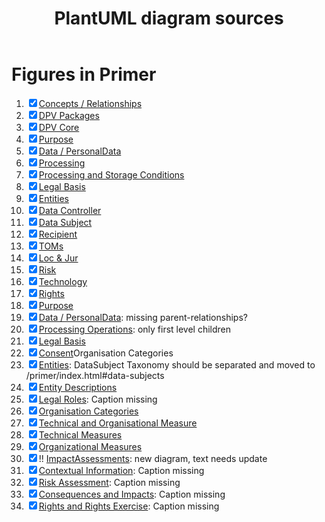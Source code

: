 #+TITLE: PlantUML diagram sources
* Figures in Primer
1. [X] [[file:concepts_relations.plantuml][Concepts / Relationships]]
2. [X] [[file:dpv_packages.plantuml][DPV Packages]]
3. [X] [[file:dpv_core.plantuml][DPV Core]]
4. [X] [[file:overview_Purpose.plantuml][Purpose]]
5. [X] [[file:overview_PD.plantuml][Data / PersonalData]]
6. [X] [[file:overview_Processing.plantuml][Processing]]
7. [X] [[file:overview_Storage.plantuml][Processing and Storage Conditions]]
8. [X] [[file:overview_LegalBasis.plantuml][Legal Basis]]
9. [X] [[file:overview_Entities.plantuml][Entities]]
10. [X] [[file:overview_DataController.plantuml][Data Controller]]
11. [X] [[file:overview_DataSubject.plantuml][Data Subject]]
12. [X] [[file:overview_Recipient.plantuml][Recipient]]
13. [X] [[file:overview_TechnicalOrganisationalMeasure.plantuml][TOMs]]
14. [X] [[file:overview_Location.plantuml][Loc & Jur]]
15. [X] [[file:overview_Risk.plantuml][Risk]]
16. [X] [[file:overview_Technology.plantuml][Technology]]
17. [X] [[file:rights.plantuml][Rights]]
18. [X] [[file:purpose-2.plantuml][Purpose]]
19. [X] [[file:PersonalData.plantuml][Data / PersonalData]]: missing parent-relationships?
20. [X] [[file:processing.plantuml][Processing Operations]]: only first level children
21. [X] [[file:legal_bases.plantuml][Legal Basis]]
22. [X] [[file:Consent.plantuml][Consent]]Organisation  Categories
23. [X] [[file:Entities.plantuml][Entities]]: DataSubject Taxonomy should be separated and moved to /primer/index.html#data-subjects
24. [X] [[file:Entities_description.plantuml][Entity Descriptions]]
25. [X] [[file:legalentities.plantuml][Legal Roles]]: Caption missing
26. [X] [[file:Entities_organisations.plantuml][Organisation Categories]]
27. [X] [[file:TechnicalOrganisationalMeasure.plantuml][Technical and Organisational Measure]]
28. [X]  [[file:TechnicalMeasure.plantuml][Technical Measures]]
29. [X]  [[file:OrganisationalMeasure.plantuml][Organizational Measures]]
30. [X] !!  [[file:ImpactAssessment.plantuml][ImpactAssessments]]: new diagram, text needs update
31. [X] [[file:Context.plantuml][Contextual Information]]: Caption missing
32. [X] [[file:risk.plantuml][Risk Assessment]]: Caption missing
33. [X]  [[file:Consequences.plantuml][Consequences and Impacts]]: Caption missing
34. [X] [[file:rights.plantuml][Rights and Rights Exercise]]: Caption missing
